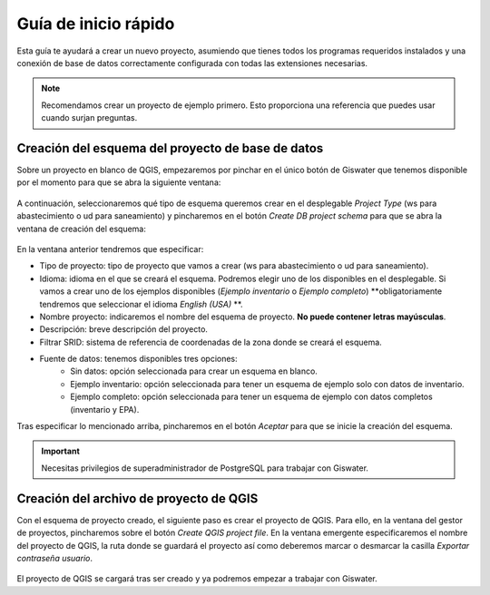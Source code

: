 ===============
Guía de inicio rápido
===============

.. only:: html

   .. contents::
      :local:

Esta guía te ayudará a crear un nuevo proyecto, asumiendo que tienes todos los programas requeridos instalados y una conexión de base de datos correctamente configurada con todas las extensiones necesarias.

.. note::
   Recomendamos crear un proyecto de ejemplo primero. Esto proporciona una referencia que puedes usar cuando surjan preguntas.

Creación del esquema del proyecto de base de datos
===================================

Sobre un proyecto en blanco de QGIS, empezaremos por pinchar en el único botón de Giswater que tenemos disponible por el momento para que se abra la siguiente ventana:

.. figure:: img/gestor-pytos.png
      Ventana del gestor de proyectos Giswater.

A continuación, seleccionaremos qué tipo de esquema queremos crear en el desplegable *Project Type* (ws para abastecimiento o ud para saneamiento)
y pincharemos en el botón *Create DB project schema* para que se abra la ventana de creación del esquema:

.. figure:: img/crear-esquema.png
      Ventana de creación de esquema nuevo.

En la ventana anterior tendremos que especificar:

- Tipo de proyecto: tipo de proyecto que vamos a crear (ws para abastecimiento o ud para saneamiento).
- Idioma: idioma en el que se creará el esquema. Podremos elegir uno de los disponibles en el desplegable.
  Si vamos a crear uno de los ejemplos disponibles (*Ejemplo inventario* o *Ejemplo completo*) **obligatoriamente tendremos que seleccionar el idioma *English (USA)* **.
- Nombre proyecto: indicaremos el nombre del esquema de proyecto. **No puede contener letras mayúsculas**.
- Descripción: breve descripción del proyecto.
- Filtrar SRID: sistema de referencia de coordenadas de la zona donde se creará el esquema.
- Fuente de datos: tenemos disponibles tres opciones:
    - Sin datos: opción seleccionada para crear un esquema en blanco.
    - Ejemplo inventario: opción seleccionada para tener un esquema de ejemplo solo con datos de inventario.
    - Ejemplo completo: opción seleccionada para tener un esquema de ejemplo con datos completos (inventario y EPA).

Tras especificar lo mencionado arriba, pincharemos en el botón *Aceptar* para que se inicie la creación del esquema.

.. important::
   Necesitas privilegios de superadministrador de PostgreSQL para trabajar con Giswater.

Creación del archivo de proyecto de QGIS
===================================

Con el esquema de proyecto creado, el siguiente paso es crear el proyecto de QGIS. Para ello, en la ventana del gestor de proyectos, pincharemos sobre el botón *Create QGIS project file*.
En la ventana emergente especificaremos el nombre del proyecto de QGIS, la ruta donde se guardará el proyecto así como deberemos marcar o desmarcar la casilla *Exportar contraseña usuario*.

.. figure:: img/crear-pyto.png
      Ventana de creación de proyecto QGIS.

El proyecto de QGIS se cargará tras ser creado y ya podremos empezar a trabajar con Giswater.



